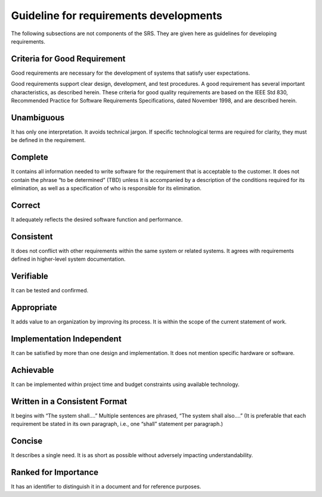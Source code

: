 
.. _guideline_for_requirements_developments:

Guideline for requirements developments
==========================================

The following subsections are not components of the SRS. They are given here as guidelines for
developing requirements.

Criteria for Good Requirement
------------------------------

Good requirements are necessary for the development of systems that satisfy user expectations.

Good requirements support clear design, development, and test procedures. A good requirement
has several important characteristics, as described herein. These criteria for good quality
requirements are based on the IEEE Std 830, Recommended Practice for Software Requirements
Specifications, dated November 1998, and are described herein.

Unambiguous
-----------------

It has only one interpretation. It avoids technical jargon. If specific technological terms are
required for clarity, they must be defined in the requirement.

Complete
------------

It contains all information needed to write software for the requirement that is acceptable to the
customer. It does not contain the phrase “to be determined” (TBD) unless it is accompanied by a
description of the conditions required for its elimination, as well as a specification of who is
responsible for its elimination.

Correct
-------------

It adequately reflects the desired software function and performance.

Consistent
----------------

It does not conflict with other requirements within the same system or related systems. It agrees
with requirements defined in higher-level system documentation.

Verifiable
-----------------

It can be tested and confirmed.

Appropriate
---------------

It adds value to an organization by improving its process. It is within the scope of the current
statement of work.

Implementation Independent
-----------------------------

It can be satisfied by more than one design and implementation. It does not mention specific
hardware or software.

Achievable
---------------

It can be implemented within project time and budget constraints using available technology.

Written in a Consistent Format
---------------------------------

It begins with “The system shall….” Multiple sentences are phrased, “The system shall also….”
(It is preferable that each requirement be stated in its own paragraph, i.e., one “shall” statement
per paragraph.)

Concise
------------------

It describes a single need. It is as short as possible without adversely impacting
understandability.

Ranked for Importance
------------------------

It has an identifier to distinguish it in a document and for reference purposes.
